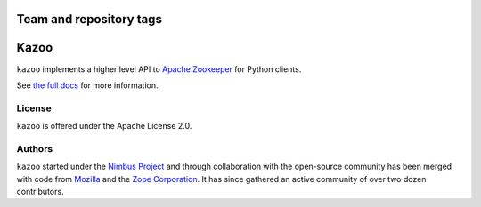 ========================
Team and repository tags
========================

.. image:: http://governance.openstack.org/badges/deb-kazoo.svg
    :target: http://governance.openstack.org/reference/tags/index.html

.. Change things from this point on

=====
Kazoo
=====

.. image:: https://travis-ci.org/python-zk/kazoo.svg?branch=master
    :target: https://travis-ci.org/python-zk/kazoo
    :alt: Travis Build

.. image:: https://img.shields.io/pypi/v/kazoo.svg
    :target: https://pypi.python.org/pypi/kazoo/
    :alt: Latest Version

.. image:: https://img.shields.io/pypi/dm/kazoo.svg
    :target: https://pypi.python.org/pypi/kazoo/
    :alt: Downloads

``kazoo`` implements a higher level API to `Apache Zookeeper`_ for Python
clients.

See `the full docs`_ for more information.

License
=======

``kazoo`` is offered under the Apache License 2.0.

Authors
=======

``kazoo`` started under the `Nimbus Project`_ and through collaboration with
the open-source community has been merged with code from `Mozilla`_ and the
`Zope Corporation`_. It has since gathered an active community of over two
dozen contributors.

.. _Apache Zookeeper: http://zookeeper.apache.org/
.. _the full docs: http://kazoo.rtfd.org/
.. _Nimbus Project: http://www.nimbusproject.org/
.. _Zope Corporation: http://zope.com/
.. _Mozilla: http://www.mozilla.org/
